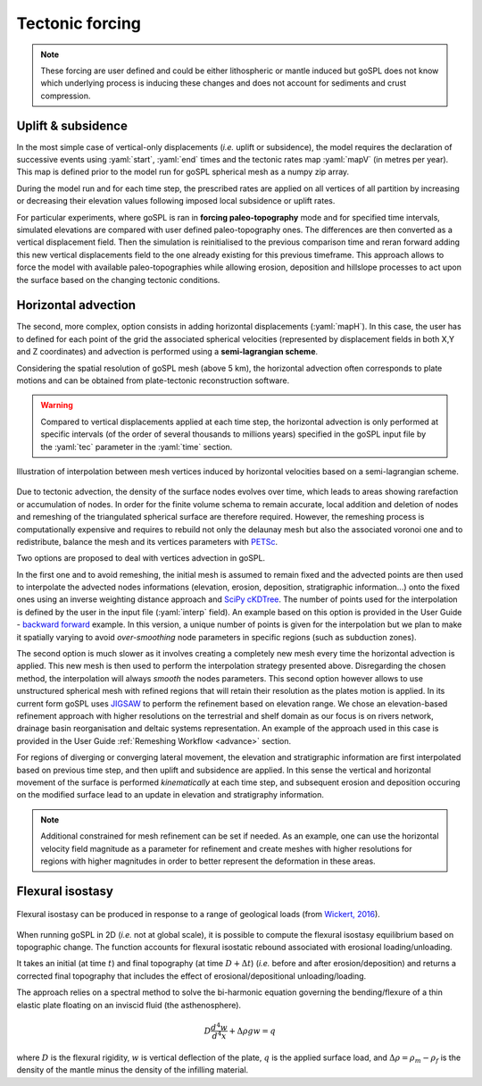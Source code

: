 .. _tecto:


.. role:: yaml(code)
   :language: yaml

==================================
Tectonic forcing
==================================

.. note::

  These forcing are user defined and could be either lithospheric or mantle induced but goSPL does not know which underlying process is inducing these changes and does not account for sediments and crust compression.


Uplift & subsidence
---------------------------------

In the most simple case of vertical-only displacements (*i.e.* uplift or subsidence), the model requires the declaration of successive events using :yaml:`start`, :yaml:`end` times and the tectonic rates map :yaml:`mapV` (in metres per year). This map is defined prior to the model run for goSPL spherical mesh as a  numpy zip array.

During the model run and for each time step, the prescribed rates are applied on all vertices of all partition by increasing or decreasing their elevation values following imposed local subsidence or uplift rates.

For particular experiments, where goSPL is ran in **forcing paleo-topography** mode and for specified time intervals, simulated elevations are compared with user defined paleo-topography ones. The differences are then converted as a vertical displacement field. Then the simulation is reinitialised to the previous comparison time and reran forward adding this new vertical displacements field to the one already existing for this previous timeframe. This approach allows to force the model with available paleo-topographies while allowing erosion, deposition and hillslope processes to act upon the surface based on the changing tectonic conditions.

Horizontal advection
---------------------------------

The second, more complex, option consists in adding horizontal displacements (:yaml:`mapH`). In this case, the user has to defined for each point of the grid the associated spherical velocities (represented by displacement fields in both X,Y and Z coordinates) and advection is performed using a **semi-lagrangian scheme**.

Considering the spatial resolution of goSPL mesh (above 5 km), the horizontal advection often corresponds to plate motions and can be obtained from plate-tectonic reconstruction software.

.. warning::

  Compared to vertical displacements applied at each time step, the horizontal advection is only performed at specific intervals (of the order of several thousands to millions years) specified in the goSPL input file by the :yaml:`tec` parameter in the :yaml:`time` section.


.. figure:: ../images/tecto.png
  :align: center

  Illustration of interpolation between mesh vertices induced by horizontal velocities based on a semi-lagrangian scheme.


Due to tectonic advection, the density of the surface nodes evolves over time, which leads to areas showing rarefaction or accumulation of nodes. In order for the finite volume schema to remain accurate, local addition and deletion of nodes and remeshing of the triangulated spherical surface are therefore required. However, the remeshing process is computationally expensive and requires to rebuild not only the delaunay mesh but also the associated voronoi one and to redistribute, balance the mesh and its vertices parameters with `PETSc <https://www.mcs.anl.gov/petsc/>`_.

Two options are proposed to deal with vertices advection in goSPL.

In the first one and to avoid remeshing, the initial mesh is assumed to remain fixed and the advected points are then used to interpolate the advected nodes informations (elevation, erosion, deposition, stratigraphic information...) onto the fixed ones using an inverse weighting distance approach and `SciPy cKDTree <https://docs.scipy.org/doc/scipy/reference/generated/scipy.spatial.cKDTree.html>`_. The number of points used for the interpolation is defined by the user in the input file (:yaml:`interp` field). An example based on this option is provided in the User Guide - `backward forward <https://gospl.readthedocs.io/en/latest/user_guide/bfModel/bfModel.html>`_ example. In this version, a unique number of points is given for the interpolation but we plan to make it spatially varying to avoid *over-smoothing* node parameters in specific regions (such as subduction zones).

The second option is much slower as it involves creating a completely new mesh every time the horizontal advection is applied. This new mesh is then used to perform the interpolation strategy presented above. Disregarding the chosen method, the interpolation will always *smooth* the nodes parameters. This second option however allows to use unstructured spherical mesh with refined regions that will retain their resolution as the plates motion is applied. In its current form goSPL uses `JIGSAW <https://github.com/dengwirda/jigsaw-python>`_ to perform the refinement based on elevation range. We chose an elevation-based refinement approach with higher resolutions on the terrestrial and shelf domain as our focus is on rivers network, drainage basin reorganisation and deltaic systems representation. An example of the approach used in this case is provided in the User Guide :ref:`Remeshing Workflow <advance>` section.

For regions of diverging or converging lateral movement, the elevation and stratigraphic information are first interpolated based on previous time step, and then uplift and subsidence are applied. In this sense the vertical and horizontal movement of the surface is performed *kinematically* at each time step, and subsequent erosion and deposition occuring on the modified surface lead to an update in elevation and stratigraphy information.

.. note::

  Additional constrained for mesh refinement can be set if needed. As an example, one can use the horizontal velocity field magnitude as a parameter for refinement and create meshes with higher resolutions for regions with higher magnitudes in order to better represent the deformation in these areas.


Flexural isostasy
---------------------------------


.. figure:: ../images/flex.png
  :scale: 50 %
  :align: center

  Flexural isostasy can be produced in response to a range of geological loads (from `Wickert, 2016 <https://gmd.copernicus.org/articles/9/997/2016/gmd-9-997-2016.pdf>`_).


When running goSPL in 2D (*i.e.* not at global scale), it is possible to compute the flexural isostasy equilibrium based on topographic change. The function accounts for flexural isostatic rebound associated with erosional loading/unloading.

It takes an initial (at time :math:`t`) and final topography (at time :math:`D + \Delta t`) (*i.e.* before and after erosion/deposition) and returns a corrected final topography that includes the effect of erosional/depositional unloading/loading. 

The approach relies on a spectral method to solve the bi-harmonic equation governing the bending/flexure of a thin elastic plate floating on an inviscid fluid (the asthenosphere).

.. math::

  D \frac{d^4 w}{d^4 x} + \Delta \rho g w = q

where :math:`D` is the flexural rigidity,  :math:`w` is vertical deflection of the plate, :math:`q` is the applied surface load, and :math:`\Delta \rho = \rho_m − \rho_f` is the density of the mantle minus the density of the infilling material.


